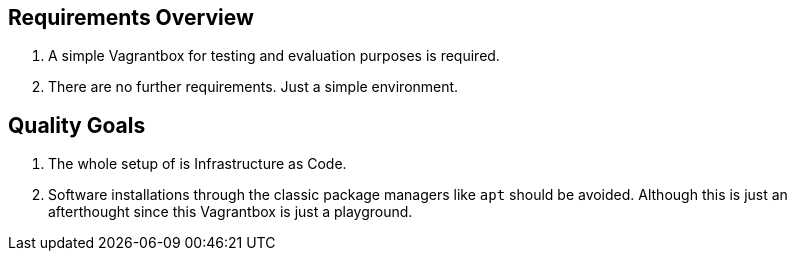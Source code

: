 == Requirements Overview
. A simple Vagrantbox for testing and evaluation purposes is required.
. There are no further requirements. Just a simple environment.

== Quality Goals
. The whole setup of is Infrastructure as Code.
. Software installations through the classic package managers like `apt` should be avoided. Although this is just an afterthought since this Vagrantbox is just a playground.
